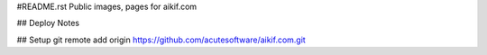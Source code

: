 #README.rst
Public images, pages for aikif.com

## Deploy Notes


## Setup
git remote add origin https://github.com/acutesoftware/aikif.com.git
